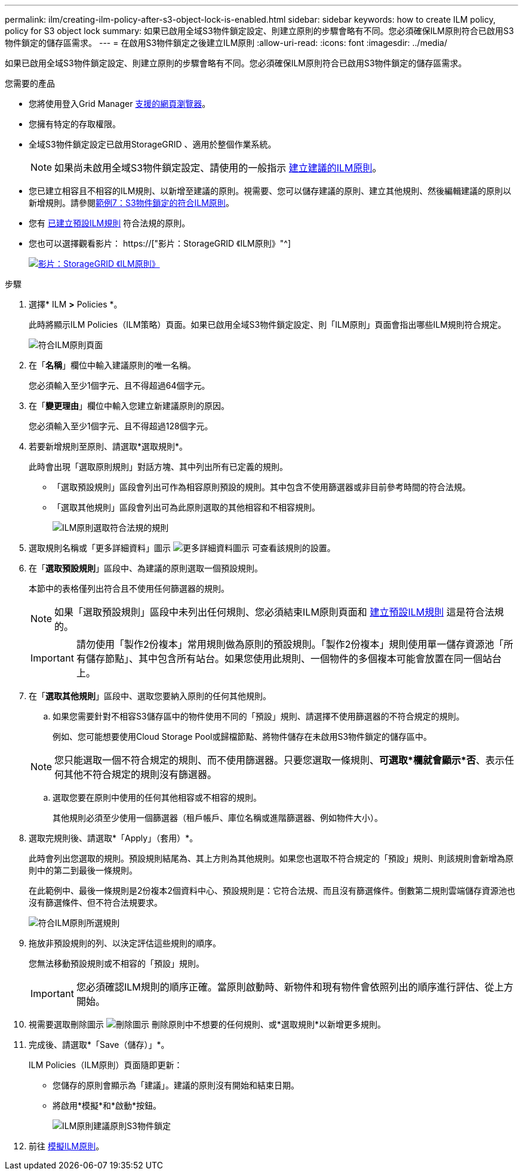 ---
permalink: ilm/creating-ilm-policy-after-s3-object-lock-is-enabled.html 
sidebar: sidebar 
keywords: how to create ILM policy, policy for S3 object lock 
summary: 如果已啟用全域S3物件鎖定設定、則建立原則的步驟會略有不同。您必須確保ILM原則符合已啟用S3物件鎖定的儲存區需求。 
---
= 在啟用S3物件鎖定之後建立ILM原則
:allow-uri-read: 
:icons: font
:imagesdir: ../media/


[role="lead"]
如果已啟用全域S3物件鎖定設定、則建立原則的步驟會略有不同。您必須確保ILM原則符合已啟用S3物件鎖定的儲存區需求。

.您需要的產品
* 您將使用登入Grid Manager xref:../admin/web-browser-requirements.adoc[支援的網頁瀏覽器]。
* 您擁有特定的存取權限。
* 全域S3物件鎖定設定已啟用StorageGRID 、適用於整個作業系統。
+

NOTE: 如果尚未啟用全域S3物件鎖定設定、請使用的一般指示 xref:creating-proposed-ilm-policy.adoc[建立建議的ILM原則]。

* 您已建立相容且不相容的ILM規則、以新增至建議的原則。視需要、您可以儲存建議的原則、建立其他規則、然後編輯建議的原則以新增規則。請參閱xref:example-7-compliant-ilm-policy-for-s3-object-lock.adoc[範例7：S3物件鎖定的符合ILM原則]。
* 您有 xref:creating-default-ilm-rule.adoc[已建立預設ILM規則] 符合法規的原則。
* 您也可以選擇觀看影片： https://["影片：StorageGRID 《ILM原則》"^]
+
[link=https://netapp.hosted.panopto.com/Panopto/Pages/Viewer.aspx?id=c929e94e-353a-4375-b112-acc5013c81c7]
image::../media/video-screenshot-ilm-policies.png[影片：StorageGRID 《ILM原則》]



.步驟
. 選擇* ILM *>* Policies *。
+
此時將顯示ILM Policies（ILM策略）頁面。如果已啟用全域S3物件鎖定設定、則「ILM原則」頁面會指出哪些ILM規則符合規定。

+
image::../media/ilm_policies_page_compliant.png[符合ILM原則頁面]

. 在「*名稱*」欄位中輸入建議原則的唯一名稱。
+
您必須輸入至少1個字元、且不得超過64個字元。

. 在「*變更理由*」欄位中輸入您建立新建議原則的原因。
+
您必須輸入至少1個字元、且不得超過128個字元。

. 若要新增規則至原則、請選取*選取規則*。
+
此時會出現「選取原則規則」對話方塊、其中列出所有已定義的規則。

+
** 「選取預設規則」區段會列出可作為相容原則預設的規則。其中包含不使用篩選器或非目前參考時間的符合法規。
** 「選取其他規則」區段會列出可為此原則選取的其他相容和不相容規則。
+
image::../media/ilm_policy_select_rules_for_compliant_policy.png[ILM原則選取符合法規的規則]



. 選取規則名稱或「更多詳細資料」圖示 image:../media/icon_nms_more_details.gif["更多詳細資料圖示"] 可查看該規則的設置。
. 在「*選取預設規則*」區段中、為建議的原則選取一個預設規則。
+
本節中的表格僅列出符合且不使用任何篩選器的規則。

+

NOTE: 如果「選取預設規則」區段中未列出任何規則、您必須結束ILM原則頁面和 xref:creating-default-ilm-rule.adoc[建立預設ILM規則] 這是符合法規的。

+

IMPORTANT: 請勿使用「製作2份複本」常用規則做為原則的預設規則。「製作2份複本」規則使用單一儲存資源池「所有儲存節點」、其中包含所有站台。如果您使用此規則、一個物件的多個複本可能會放置在同一個站台上。

. 在「*選取其他規則*」區段中、選取您要納入原則的任何其他規則。
+
.. 如果您需要針對不相容S3儲存區中的物件使用不同的「預設」規則、請選擇不使用篩選器的不符合規定的規則。
+
例如、您可能想要使用Cloud Storage Pool或歸檔節點、將物件儲存在未啟用S3物件鎖定的儲存區中。

+

NOTE: 您只能選取一個不符合規定的規則、而不使用篩選器。只要您選取一條規則、*可選取*欄就會顯示*否*、表示任何其他不符合規定的規則沒有篩選器。

.. 選取您要在原則中使用的任何其他相容或不相容的規則。
+
其他規則必須至少使用一個篩選器（租戶帳戶、庫位名稱或進階篩選器、例如物件大小）。



. 選取完規則後、請選取*「Apply」（套用）*。
+
此時會列出您選取的規則。預設規則結尾為、其上方則為其他規則。如果您也選取不符合規定的「預設」規則、則該規則會新增為原則中的第二到最後一條規則。

+
在此範例中、最後一條規則是2份複本2個資料中心、預設規則是：它符合法規、而且沒有篩選條件。倒數第二規則雲端儲存資源池也沒有篩選條件、但不符合法規要求。

+
image::../media/ilm_policies_selected_rules_compliant.png[符合ILM原則所選規則]

. 拖放非預設規則的列、以決定評估這些規則的順序。
+
您無法移動預設規則或不相容的「預設」規則。

+

IMPORTANT: 您必須確認ILM規則的順序正確。當原則啟動時、新物件和現有物件會依照列出的順序進行評估、從上方開始。

. 視需要選取刪除圖示 image:../media/icon_nms_delete_new.gif["刪除圖示"] 刪除原則中不想要的任何規則、或*選取規則*以新增更多規則。
. 完成後、請選取*「Save（儲存）」*。
+
ILM Policies（ILM原則）頁面隨即更新：

+
** 您儲存的原則會顯示為「建議」。建議的原則沒有開始和結束日期。
** 將啟用*模擬*和*啟動*按鈕。
+
image::../media/ilm_policy_proposed_policy_s3_object_lock.png[ILM原則建議原則S3物件鎖定]



. 前往 xref:simulating-ilm-policy.adoc[模擬ILM原則]。

